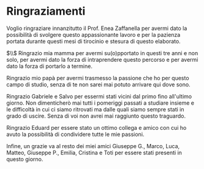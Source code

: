 #+TITLE:
#+OPTIONS: title:nil toc:nil

* Ringraziamenti
Voglio ringraziare innanzitutto il Prof. Enea Zaffanella per avermi dato la
possibilità di svolgere questo appassionante lavoro e per la pazienza portata durante questi
mesi di tirocinio e stesura di questo elaborato.

$\\$
Ringrazio mia mamma per avermi su(o)pportato in questi tre anni e non solo, per
avermi dato la forza di intraprendere questo percorso e per avermi dato la forza
di portarlo a termine.

Ringrazio mio papà per avermi trasmesso la passione che ho per questo campo di
studio, senza di te non sarei mai potuto arrivare qui dove sono.

Ringrazio Gabriele e Salvo per essermi stati vicini dal primo fino all'ultimo
giorno. Non dimenticherò mai tutti i pomeriggi passati a studiare insieme e le
difficoltà in cui ci siamo ritrovati ma dalle quali siamo sempre stati in grado
di uscire. Senza di voi non avrei mai raggiunto questo traguardo.

Ringrazio Eduard per essere stato un ottimo collega e amico con cui ho avuto la
possibilità di condividere tutte le mie passioni.

Infine, un grazie va al resto dei miei amici Giuseppe G., Marco, Luca, Matteo,
Giuseppe P., Emilia, Cristina e Toti per essere stati presenti in questo giorno.
